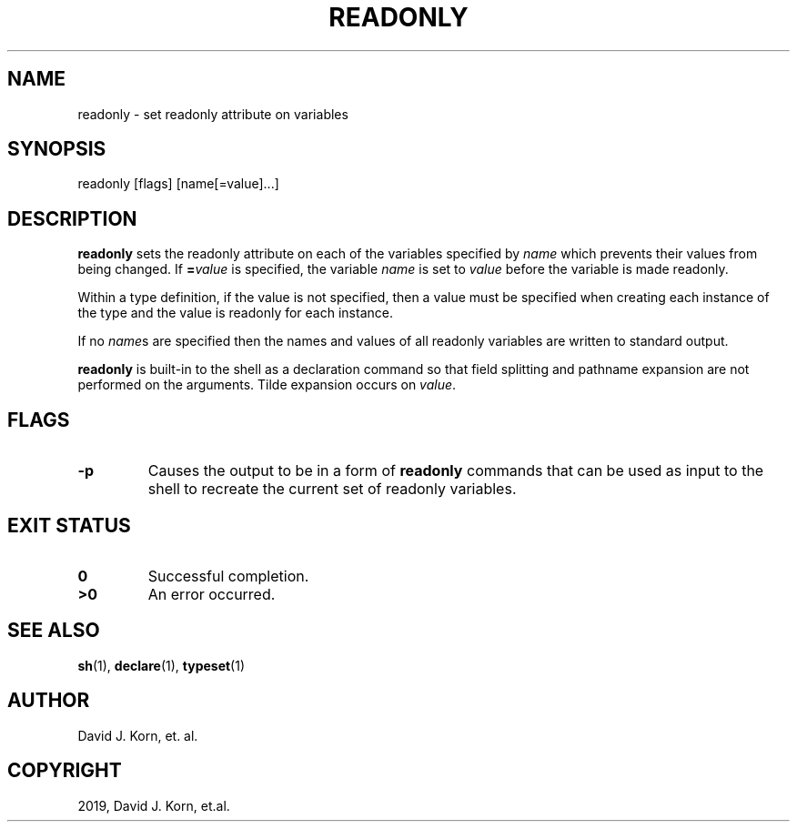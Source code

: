 .\" Man page generated from reStructuredText.
.
.TH "READONLY" "1" "Oct 03, 2019" "" "Korn Shell"
.SH NAME
readonly \- set readonly attribute on variables
.
.nr rst2man-indent-level 0
.
.de1 rstReportMargin
\\$1 \\n[an-margin]
level \\n[rst2man-indent-level]
level margin: \\n[rst2man-indent\\n[rst2man-indent-level]]
-
\\n[rst2man-indent0]
\\n[rst2man-indent1]
\\n[rst2man-indent2]
..
.de1 INDENT
.\" .rstReportMargin pre:
. RS \\$1
. nr rst2man-indent\\n[rst2man-indent-level] \\n[an-margin]
. nr rst2man-indent-level +1
.\" .rstReportMargin post:
..
.de UNINDENT
. RE
.\" indent \\n[an-margin]
.\" old: \\n[rst2man-indent\\n[rst2man-indent-level]]
.nr rst2man-indent-level -1
.\" new: \\n[rst2man-indent\\n[rst2man-indent-level]]
.in \\n[rst2man-indent\\n[rst2man-indent-level]]u
..
.SH SYNOPSIS
.nf
readonly [flags] [name[=value]...]
.fi
.sp
.SH DESCRIPTION
.sp
\fBreadonly\fP sets the readonly attribute on each of the variables specified
by \fIname\fP which prevents their values from being changed.  If \fB=\fP\fIvalue\fP
is specified, the variable \fIname\fP is set to \fIvalue\fP before the variable
is made readonly.
.sp
Within a type definition, if the value is not specified, then a value
must be specified when creating each instance of the type and the value
is readonly for each instance.
.sp
If no \fIname\fPs are specified then the names and values of all readonly
variables are written to standard output.
.sp
\fBreadonly\fP is built\-in to the shell as a declaration command so that
field splitting and pathname expansion are not performed on the arguments.
Tilde expansion occurs on \fIvalue\fP\&.
.SH FLAGS
.INDENT 0.0
.TP
.B \-p
Causes the output to be in a form of \fBreadonly\fP commands that can
be used as input to the shell to recreate the current set of readonly
variables.
.UNINDENT
.SH EXIT STATUS
.INDENT 0.0
.TP
.B 0
Successful completion.
.TP
.B >0
An error occurred.
.UNINDENT
.SH SEE ALSO
.sp
\fBsh\fP(1), \fBdeclare\fP(1), \fBtypeset\fP(1)
.SH AUTHOR
David J. Korn, et. al.
.SH COPYRIGHT
2019, David J. Korn, et.al.
.\" Generated by docutils manpage writer.
.
